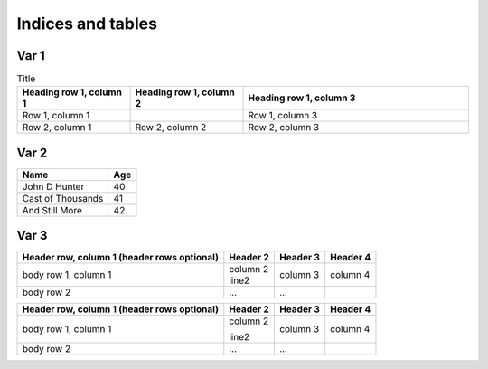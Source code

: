 ******************
Indices and tables
******************

Var 1
=====

.. list-table:: Title
   :widths: 25 25 50
   :header-rows: 1

   * - Heading row 1, column 1
     - Heading row 1, column 2
     - Heading row 1, column 3
   * - Row 1, column 1
     -
     - Row 1, column 3
   * - Row 2, column 1
     - Row 2, column 2
     - Row 2, column 3




Var 2
=====

==================   ============
Name                 Age
==================   ============
John D Hunter        40
Cast of Thousands    41
And Still More       42
==================   ============


Var 3
=====

+------------------------+------------+----------+----------+
| Header row, column 1   | Header 2   | Header 3 | Header 4 |
| (header rows optional) |            |          |          |
+========================+============+==========+==========+
| body row 1, column 1   | | column 2 |          |          | 
|                        | | line2    | column 3 | column 4 |
+------------------------+------------+----------+----------+
| body row 2             | ...        | ...      |          |
+------------------------+------------+----------+----------+


+------------------------+------------+----------+----------+
| Header row, column 1   | Header 2   | Header 3 | Header 4 |
| (header rows optional) |            |          |          |
+========================+============+==========+==========+
| body row 1, column 1   | column 2   |          |          | 
|                        |            |          |          |
|                        | line2      | column 3 | column 4 |
+------------------------+------------+----------+----------+
| body row 2             | ...        | ...      |          |
+------------------------+------------+----------+----------+